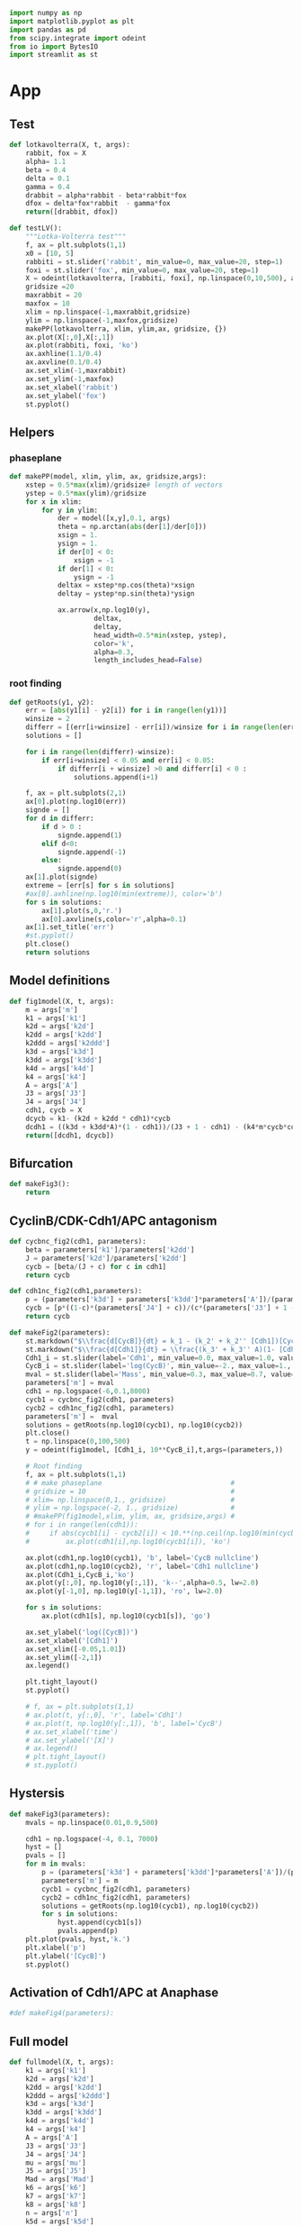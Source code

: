 #+PROPERTY: header-args:python :session bifur :tangle app.py :comment link 
#+LATEX_HEADER: \usemintedstyle{tango}%colorful
#+LATEX_HEADER: \usepackage{xcolor}
#+LATEX_HEADER: \definecolor{bg}{rgb}{0.9,0.9,0.9}
#+LATEX_HEADER: \setminted{linenos=True,bgcolor=bg}
#+LATEX_HEADER: \usepackage[bottom=0.5in,margin=1in]{geometry}
#+BEGIN_SRC python
import numpy as np
import matplotlib.pyplot as plt
import pandas as pd
from scipy.integrate import odeint
from io import BytesIO
import streamlit as st
#+END_SRC 

#+RESULTS:
Setup: https://towardsdatascience.com/quickly-build-and-deploy-an-application-with-streamlit-988ca08c7e83
Following cite:2001_JTB_Tyson_Antagonism_Hysteresis_Irreversible
* App
** Test
#+begin_src python
  def lotkavolterra(X, t, args):
      rabbit, fox = X
      alpha= 1.1
      beta = 0.4
      delta = 0.1
      gamma = 0.4
      drabbit = alpha*rabbit - beta*rabbit*fox
      dfox = delta*fox*rabbit  - gamma*fox
      return([drabbit, dfox])

  def testLV():
      """Lotka-Volterra test"""
      f, ax = plt.subplots(1,1)
      x0 = [10, 5]
      rabbiti = st.slider('rabbit', min_value=0, max_value=20, step=1)
      foxi = st.slider('fox', min_value=0, max_value=20, step=1)
      X = odeint(lotkavolterra, [rabbiti, foxi], np.linspace(0,10,500), args = ({},))
      gridsize =20
      maxrabbit = 20
      maxfox = 10
      xlim = np.linspace(-1,maxrabbit,gridsize)
      ylim = np.linspace(-1,maxfox,gridsize)
      makePP(lotkavolterra, xlim, ylim,ax, gridsize, {})
      ax.plot(X[:,0],X[:,1])
      ax.plot(rabbiti, foxi, 'ko')
      ax.axhline(1.1/0.4)
      ax.axvline(0.1/0.4)
      ax.set_xlim(-1,maxrabbit)
      ax.set_ylim(-1,maxfox)
      ax.set_xlabel('rabbit')
      ax.set_ylabel('fox')
      st.pyplot()
#+end_src
** Helpers
*** phaseplane
#+begin_src python
  def makePP(model, xlim, ylim, ax, gridsize,args):
      xstep = 0.5*max(xlim)/gridsize# length of vectors
      ystep = 0.5*max(ylim)/gridsize
      for x in xlim:
          for y in ylim:
              der = model([x,y],0.1, args)
              theta = np.arctan(abs(der[1]/der[0]))
              xsign = 1.
              ysign = 1.
              if der[0] < 0:
                  xsign = -1
              if der[1] < 0:
                  ysign = -1
              deltax = xstep*np.cos(theta)*xsign
              deltay = ystep*np.sin(theta)*ysign

              ax.arrow(x,np.log10(y),
                       deltax,
                       deltay,
                       head_width=0.5*min(xstep, ystep),
                       color='k',
                       alpha=0.3,
                       length_includes_head=False)
#+end_src
*** root finding
#+begin_src python
  def getRoots(y1, y2):
      err = [abs(y1[i] - y2[i]) for i in range(len(y1))]
      winsize = 2
      differr = [(err[i+winsize] - err[i])/winsize for i in range(len(err)-winsize)]
      solutions = []

      for i in range(len(differr)-winsize):
          if err[i+winsize] < 0.05 and err[i] < 0.05:
              if differr[i + winsize] >0 and differr[i] < 0 :
                  solutions.append(i+1)

      f, ax = plt.subplots(2,1)
      ax[0].plot(np.log10(err))
      signde = []
      for d in differr:
          if d > 0 :
              signde.append(1)
          elif d<0:
              signde.append(-1)
          else:
              signde.append(0)
      ax[1].plot(signde)
      extreme = [err[s] for s in solutions]
      #ax[0].axhline(np.log10(min(extreme)), color='b')
      for s in solutions:
          ax[1].plot(s,0,'r.')
          ax[0].axvline(s,color='r',alpha=0.1)
      ax[1].set_title('err')
      #st.pyplot()
      plt.close()
      return solutions

#+end_src
** Model definitions
 #+begin_src python
   def fig1model(X, t, args):
       m = args['m']
       k1 = args['k1']
       k2d = args['k2d']
       k2dd = args['k2dd']
       k2ddd = args['k2ddd']
       k3d = args['k3d']
       k3dd = args['k3dd']
       k4d = args['k4d']
       k4 = args['k4']
       A = args['A']
       J3 = args['J3']
       J4 = args['J4']
       cdh1, cycb = X
       dcycb = k1- (k2d + k2dd * cdh1)*cycb
       dcdh1 = ((k3d + k3dd*A)*(1 - cdh1))/(J3 + 1 - cdh1) - (k4*m*cycb*cdh1)/(J4 + cdh1)
       return([dcdh1, dcycb])

 #+end_src
** Bifurcation
#+begin_src python
def makeFig3():
    return
#+end_src
** CyclinB/CDK-Cdh1/APC antagonism
 #+begin_src python
   def cycbnc_fig2(cdh1, parameters):
       beta = parameters['k1']/parameters['k2dd']
       J = parameters['k2d']/parameters['k2dd']
       cycb = [beta/(J + c) for c in cdh1]
       return cycb

   def cdh1nc_fig2(cdh1,parameters):
       p = (parameters['k3d'] + parameters['k3dd']*parameters['A'])/(parameters['k4']*parameters['m'])
       cycb = [p*((1-c)*(parameters['J4'] + c))/(c*(parameters['J3'] + 1 - c)) for c in cdh1]
       return cycb

   def makeFig2(parameters):
       st.markdown("$\\frac{d[CycB]}{dt} = k_1 - (k_2' + k_2'' [Cdh1])[CycB]$")
       st.markdown("$\\frac{d[Cdh1]}{dt} = \\frac{(k_3' + k_3'' A)(1- [Cdh1])}{J_3 + 1 - [Cdh1]} - \\frac{k_4 m [CycB] [Cdh1]}{J_4 + [Cdh1]}$")
       Cdh1_i = st.slider(label='Cdh1', min_value=0.0, max_value=1.0, value=0.1,step=0.1)
       CycB_i = st.slider(label='log(CycB)', min_value=-2., max_value=1., value=1e-1,step=0.1)
       mval = st.slider(label='Mass', min_value=0.3, max_value=0.7, value=0.3,step=0.01)    
       parameters['m'] = mval
       cdh1 = np.logspace(-6,0.1,8000)
       cycb1 = cycbnc_fig2(cdh1, parameters)
       cycb2 = cdh1nc_fig2(cdh1, parameters)
       parameters['m'] =  mval
       solutions = getRoots(np.log10(cycb1), np.log10(cycb2))
       plt.close()
       t = np.linspace(0,100,500)
       y = odeint(fig1model, [Cdh1_i, 10**CycB_i],t,args=(parameters,))

       # Root finding
       f, ax = plt.subplots(1,1)
       # # make phaseplane                                #
       # gridsize = 10                                    #
       # xlim= np.linspace(0,1., gridsize)                #
       # ylim = np.logspace(-2, 1., gridsize)             #
       # #makePP(fig1model,xlim, ylim, ax, gridsize,args) #
       # for i in range(len(cdh1)):
       #     if abs(cycb1[i] - cycb2[i]) < 10.**(np.ceil(np.log10(min(cycb1[i],cycb2[i])))-2):
       #         ax.plot(cdh1[i],np.log10(cycb1[i]), 'ko')

       ax.plot(cdh1,np.log10(cycb1), 'b', label='CycB nullcline')
       ax.plot(cdh1,np.log10(cycb2), 'r', label='Cdh1 nullcline')
       ax.plot(Cdh1_i,CycB_i,'ko')
       ax.plot(y[:,0], np.log10(y[:,1]), 'k--',alpha=0.5, lw=2.0)
       ax.plot(y[-1,0], np.log10(y[-1,1]), 'ro', lw=2.0)

       for s in solutions:
           ax.plot(cdh1[s], np.log10(cycb1[s]), 'go')

       ax.set_ylabel('log([CycB])')
       ax.set_xlabel('[Cdh1]')
       ax.set_xlim([-0.05,1.01]) 
       ax.set_ylim([-2,1]) 
       ax.legend()

       plt.tight_layout()
       st.pyplot()

       # f, ax = plt.subplots(1,1)
       # ax.plot(t, y[:,0], 'r', label='Cdh1')
       # ax.plot(t, np.log10(y[:,1]), 'b', label='CycB')
       # ax.set_xlabel('time')
       # ax.set_ylabel('[X]')       
       # ax.legend()
       # plt.tight_layout()
       # st.pyplot()

 #+end_src

 #+RESULTS:

** Hystersis
#+begin_src python
  def makeFig3(parameters):       
      mvals = np.linspace(0.01,0.9,500)

      cdh1 = np.logspace(-4, 0.1, 7000)
      hyst = []
      pvals = []
      for m in mvals:
          p = (parameters['k3d'] + parameters['k3dd']*parameters['A'])/(parameters['k4']*m)
          parameters['m'] = m
          cycb1 = cycbnc_fig2(cdh1, parameters)
          cycb2 = cdh1nc_fig2(cdh1, parameters)
          solutions = getRoots(np.log10(cycb1), np.log10(cycb2))
          for s in solutions:
              hyst.append(cycb1[s])
              pvals.append(p)
      plt.plot(pvals, hyst,'k.')
      plt.xlabel('p')
      plt.ylabel('[CycB]')
      st.pyplot()

#+end_src
** Activation of Cdh1/APC at Anaphase
#+begin_src python
#def makeFig4(parameters):
#+end_src
** Full model
#+begin_src python
  def fullmodel(X, t, args):
      k1 = args['k1']
      k2d = args['k2d']
      k2dd = args['k2dd']
      k2ddd = args['k2ddd']
      k3d = args['k3d']
      k3dd = args['k3dd']
      k4d = args['k4d']
      k4 = args['k4']
      A = args['A']
      J3 = args['J3']
      J4 = args['J4']
      mu = args['mu']
      J5 = args['J5']
      Mad = args['Mad']
      k6 = args['k6']
      k7 = args['k7']
      k8 = args['k8']
      n = args['n']
      k5d = args['k5d']
      k5dd = args['k5dd']
      J7 = args['J7']
      J8 = args['J8']
      mstar = args['mstar']
      k9 = args['k9']
      k10 = args['k10']
      cdh1, cycb, cdc20t, cdc20a, iep, m = X
      if cycb < 0.1:
          m = m/2.

      dcdh1 = ((k3d + k3dd*cdc20a)*(1 - cdh1))/(J3 + 1 - cdh1) - (k4*m*cycb*cdh1)/(J4 + cdh1)
      dcycb = k1- (k2d + k2dd * cdh1)*cycb    
      dcdc20t = k5d + k5dd*( (cycb*m/J5)**n /(1+ (cycb*(m/J5))**n )) - k6*cdc20t
      dcdc20a = (k7*iep*(cdc20t-cdc20a)/(J7 + cdc20t - cdc20a)) - (k8*Mad*cdc20a)/(J8+cdc20a) - k6*cdc20a
      diep = k9*m*cycb*(1-iep) - k10*iep
      dm = mu*m*(1-m/mstar)
      return([dcdh1, dcycb, dcdc20t, dcdc20a, diep, dm])

  def plottimecourses(parameters):
      x0 = [1.0, 0.05,1.5, 1.4, 0.7, 0.6]
      t= np.linspace(0, 300, 3000)
      y = odeint(fullmodel,x0, t, args=(parameters,))
      f , ax = plt.subplots(3,1)
      ax[0].plot(t,y[:,5], label='m')
      ax[0].legend()
      ax[1].plot(t,y[:,0], label='Cdh1')
      ax[1].plot(t,y[:,1], label='CycB')
      ax[1].legend()
      ax[2].plot(t,y[:,2], label='Cdc20T')
      ax[2].plot(t,y[:,3], label='Cdc20A')
      ax[2].plot(t,y[:,4], label='IEP')        
      ax[2].legend()

      st.pyplot()
    

#+end_src
** Function calls
 #+begin_src python
   def main():
       # parameterdict
       parameters = {
           'k1':0.04,
           'k2d':0.04,
           'k2dd':1.,
           'k2ddd':1.,
           'k3d':1.,
           'k3dd':10.,
           'k4d':2.,
           'k4':35.,
           'A':0.00,
           'J3':0.04,
           'J4':0.04,
           'k5d':0.005,
           'k5dd':0.2,
           'k6':0.1,
           'Mad':1.0,
           'k7':1.0,
           'k8':0.5,
           'k9':0.1,
           'k10':0.02,
           'k11':1.,
           'k12d':0.2,
           'k12dd':50,
           'k12ddd':100,
           'k13':1.,
           'k14':1.,
           'k15d':1.5,
           'k15dd':0.05,
           'k16d':1.0,
           'k16dd':3.0,
           'mu':0.01,
           'J5':0.3,
           'n':4,
           'J7':1e-3,
           'J8':1e-3,
           'Keq':1e3,
           'J15':0.01,
           'J16':0.01,
           'mstar':10,
       }

       page = st.sidebar.selectbox('Choose Model',['Simplified Cdh1-CycB model', 'Hysteresis in transitions','Full Model'])
       if page == 'Simplified Cdh1-CycB model':
           st.header('A simplified model of CycB/Cdk1-Cdh1/APC antagonism')
           makeFig2(parameters)
       if page == 'Hysteresis in transitions':
           st.header('Hystersis underlies cell state transitions')
           makeFig3(parameters)
       if page == 'Full Model':
           st.header('Full Model')
           plottimecourses(parameters)
   if __name__ == '__main__':
       main()
 #+end_src

 #+RESULTS:

* [1/6] Tasks
- [ ] Make function to toggle phase plane
- [X] Read about simple numerical root finding
- [ ] Read paper and come up with an outline for a story
- [ ] Write some explanatory text. Doesn't have to be perfect, can be refined later.
- [ ] Add sections to develop story
- [ ] If possible reimplement some plots using native streamlit

